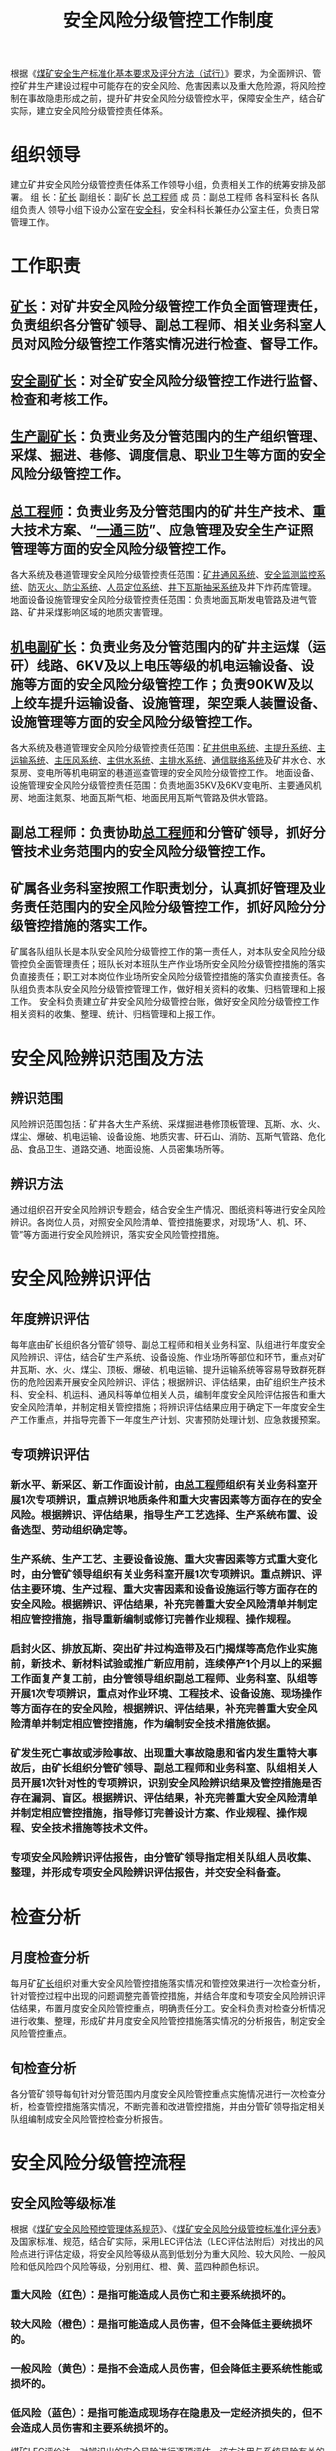 :PROPERTIES:
:ID:       d5549e7f-49f6-4705-8da6-cad7f7039e5a
:END:
#+title: 安全风险分级管控工作制度
根据《[[id:4663f65b-c43d-4e59-b804-905990c44ab5][煤矿安全生产标准化基本要求及评分方法（试行）]]》要求，为全面辨识、管控矿井生产建设过程中可能存在的安全风险、危害因素以及重大危险源，将风险控制在事故隐患形成之前，提升矿井安全风险分级管控水平，保障安全生产，结合矿实际，建立安全风险分级管控责任体系。
* 组织领导
建立矿井安全风险分级管控责任体系工作领导小组，负责相关工作的统筹安排及部署。
组  长：[[id:6eb1b561-9672-4f49-8e57-51adf34fde91][矿长]]
副组长：副矿长  [[id:cd13b47d-88cf-4415-a6c8-b40db130472b][总工程师]]
成  员：副总工程师  各科室科长  各队组负责人
领导小组下设办公室在[[id:23586232-f38d-4117-9460-d4428f1448e8][安全科]]，安全科科长兼任办公室主任，负责日常管理工作。
* 工作职责
** [[id:6eb1b561-9672-4f49-8e57-51adf34fde91][矿长]]：对矿井安全风险分级管控工作负全面管理责任，负责组织各分管矿领导、副总工程师、相关业务科室人员对风险分级管控工作落实情况进行检查、督导工作。
** [[id:21350f90-65e1-46b4-8bb9-c24d0aae7787][安全副矿长]]：对全矿安全风险分级管控工作进行监督、检查和考核工作。
** [[id:6479eb8b-5a74-436f-9eda-2e66ec777626][生产副矿长]]：负责业务及分管范围内的生产组织管理、采煤、掘进、巷修、调度信息、职业卫生等方面的安全风险分级管控工作。
** [[id:cd13b47d-88cf-4415-a6c8-b40db130472b][总工程师]]：负责业务及分管范围内的矿井生产技术、重大技术方案、“[[id:eff5ca66-6f86-4513-b296-faba138024a2][一通三防]]”、应急管理及安全生产证照管理等方面的安全风险分级管控工作。
各大系统及巷道管理安全风险分级管控责任范围：[[id:e3da0fc4-7222-4c13-92ad-fcd5648c24f9][矿井通风系统]]、[[id:e02c4d8b-1d86-477c-8391-b3fa040f5689][安全监测监控系统]]、[[id:8deab42b-606b-45d7-8ee8-57455c81cc88][防灭火、防尘系统]]、[[id:b7761b13-0fa0-497a-b02d-c16f7ba3a61e][人员定位系统]]、[[id:c0114249-7c3f-40b6-b568-34cead49cfef][井下瓦斯抽采系统]]及井下炸药库管理。
地面设备设施管理安全风险分级管控责任范围：负责地面瓦斯发电管路及进气管路、矿井采煤影响区域的地质灾害管理。
** [[id:e37d6834-cade-43cc-ac8b-693a0a46d808][机电副矿长]]：负责业务及分管范围内的矿井主运煤（运矸）线路、6KV及以上电压等级的机电运输设备、设施等方面的安全风险分级管控工作；负责90KW及以上绞车提升运输设备、设施管理，架空乘人装置设备、设施管理等方面的安全风险分级管控工作。
各大系统及巷道管理安全风险分级管控责任范围：[[id:657760aa-8f65-4c80-b89c-9894e4b2428b][矿井供电系统]]、[[id:12e124e1-9542-4ef8-8fa9-ed22c0d767ac][主提升系统]]、[[id:df8389eb-7f10-4c47-8cd5-f76f1639926a][主运输系统]]、[[id:6b4cf7e8-dec5-4455-95b7-c7f562da0e5b][主压风系统]]、[[id:4812a127-85c4-4d53-b685-087267368bc9][主供水系统]]、[[id:8864ef4e-c79d-4f88-bc3c-66af2aff2a62][主排水系统]]、[[id:90fb36e2-1c15-44d5-a2f1-6b5ae03c0d4b][通信联络系统]]及矿井水仓、水泵房、变电所等机电硐室的巷道巡查管理的安全风险分级管控工作。
地面设备、设施管理安全风险分级管控责任范围：负责地面35KV及6KV变电所、主要通风机房、地面注氮泵、地面瓦斯气柜、地面民用瓦斯气管路及供水管路。
** 副总工程师：负责协助[[id:cd13b47d-88cf-4415-a6c8-b40db130472b][总工程师]]和分管矿领导，抓好分管技术业务范围内的安全风险分级管控工作。
** 矿属各业务科室按照工作职责划分，认真抓好管理及业务责任范围内的安全风险分级管控工作，抓好风险分分级管控措施的落实工作。
矿属各队组队长是本队安全风险分级管控工作的第一责任人，对本队安全风险分级管控负全面管理责任；班队长对本班队生产作业场所安全风险分级管控措施的落实负直接责任；职工对本岗位作业场所安全风险分级管控措施的落实负直接责任。各队组负责本队安全风险分级管控管理工作，做好相关资料的收集、归档管理和上报工作。
安全科负责建立矿井安全风险分级管控台账，做好安全风险分级管控工作相关资料的收集、整理、统计、归档管理和上报工作。
* 安全风险辨识范围及方法
** 辨识范围
风险辨识范围包括：矿井各大生产系统、采煤掘进巷修顶板管理、瓦斯、水、火、煤尘、爆破、机电运输、设备设施、地质灾害、矸石山、消防、瓦斯气管路、危化品、食品卫生、道路交通、地面设施、人员密集场所等。
** 辨识方法
通过组织召开安全风险辨识专题会，结合安全生产情况、图纸资料等进行安全风险辨识。各岗位人员，对照安全风险清单、管控措施要求，对现场“人、机、环、管”等方面进行安全风险辨识，落实安全风险管控措施。
* 安全风险辨识评估
** 年度辨识评估
每年底由矿长组织各分管矿领导、副总工程师和相关业务科室、队组进行年度安全风险辨识、评估，结合矿生产系统、设备设施、作业场所等部位和环节，重点对矿井瓦斯、水、火、煤尘、顶板、爆破、机电运输、提升运输系统等容易导致群死群伤的危险因素开展安全风险辨识、评估；根据辨识、评估结果，由矿组织生产技术科、安全科、机运科、通风科等单位相关人员，编制年度安全风险评估报告和重大安全风险清单，并制定相关管控措施；将辨识评估结果应用于确定下一年度安全生产工作重点，并指导完善下一年度生产计划、灾害预防处理计划、应急救援预案。
** 专项辨识评估
*** 新水平、新采区、新工作面设计前，由[[id:cd13b47d-88cf-4415-a6c8-b40db130472b][总工程师]]组织有关业务科室开展1次专项辨识，重点辨识地质条件和重大灾害因素等方面存在的安全风险。根据辨识、评估结果，指导生产工艺选择、生产系统布置、设备选型、劳动组织确定等。
*** 生产系统、生产工艺、主要设备设施、重大灾害因素等方式重大变化时，由分管矿领导组织有关业务科室开展1次专项辨识。重点辨识、评估主要环境、生产过程、重大灾害因素和设备设施运行等方面存在的安全风险。根据辨识、评估结果，补充完善重大安全风险清单并制定相应管控措施，指导重新编制或修订完善作业规程、操作规程。
*** 启封火区、排放瓦斯、突出矿井过构造带及石门揭煤等高危作业实施前，新技术、新材料试验或推广新应用前，连续停产1个月以上的采掘工作面复产复工前，由分管领导组织副总工程师、业务科室、队组等开展1次专项辨识，重点对作业环境、工程技术、设备设施、现场操作等方面存在的安全风险，根据辨识、评估结果，补充完善重大安全风险清单并制定相应管控措施，作为编制安全技术措施依据。
*** 矿发生死亡事故或涉险事故、出现重大事故隐患和省内发生重特大事故后，由矿长组织分管矿领导、副总工程师和业务科室、队组相关人员开展1次针对性的专项辨识，识别安全风险辨识结果及管控措施是否存在漏洞、盲区。根据辨识、评估结果，补充完善重大安全风险清单并制定相应管控措施，指导修订完善设计方案、作业规程、操作规程、安全技术措施等技术文件。
*** 专项安全风险辨识评估报告，由分管矿领导指定相关队组人员收集、整理，并形成专项安全风险辨识评估报告，并交安全科备查。
* 检查分析
** 月度检查分析
每月矿[[id:6eb1b561-9672-4f49-8e57-51adf34fde91][矿长]]组织对重大安全风险管控措施落实情况和管控效果进行一次检查分析，针对管控过程中出现的问题调整完善管控措施，并结合年度和专项安全风险辨识评估结果，布置月度安全风险管控重点，明确责任分工。安全科负责对检查分析情况进行收集、整理，形成矿井月度安全风险管控措施落实情况的分析报告，制定安全风险管控重点。
** 旬检查分析
各分管矿领导每旬针对分管范围内月度安全风险管控重点实施情况进行一次检查分析，检查管控措施落实情况，不断完善和改进管控措施，并由分管矿领导指定相关队组编制成安全风险管控检查分析报告。
* 安全风险分级管控流程
** 安全风险等级标准
根据《[[id:d631ad17-62b5-4b22-94e1-9049861b847d][煤矿安全风险预控管理体系规范]]》、《[[id:17e148e8-8f3f-4a57-acc3-21bef7ccf63d][煤矿安全风险分级管控标准化评分表]]》及国家标准、规范，结合矿实际，采用LEC评估法（LEC评估法附后）对找出的风险点进行评估定级，将安全风险等级从高到低划分为重大风险、较大风险、一般风险和低风险四个风险等级，分别用红、橙、黄、蓝四种颜色标识。
*** 重大风险（红色）：是指可能造成人员伤亡和主要系统损坏的。
*** 较大风险（橙色）：是指可能造成人员伤害，但不会降低主要统损坏的。
*** 一般风险（黄色）：是指不会造成人员伤害，但会降低主要系统性能或损坏的。
*** 低风险（蓝色）：是指可能造成现场存在隐患及一定经济损失的，但不会造成人员伤害和主要系统损坏的。
煤矿LEC评价法，对辨识出的安全风险进行逐项评估，该方法用与系统风险有关的三种因素指标值的乘积来评价操作人员伤亡风险大小，这三种因素是：L为发生事故的可能性大小，E为人体暴露在这种危险环境中的频繁程度，C为一旦发生事故会造成的损失后果。采取半定量计值法，给3种因素的不同等级分别确定不同的分值，再以3个分值的乘积D来评价危险性的大小，其简化公式为：D=L×E×C。
根据乘积D来评价危险性，将风险等级分为红、橙、黄、蓝四级预警颜色，其中D≥160为重大风险，对应红色；70≤D＜160为较大风险，对应橙色；20≤D＜70为一般风险，对应黄色；D＜20为低风险，对应蓝色。
分值标准量化见下表：
事故发生的可能性（L）
| 分数值 | 事故发生的可能性   |
|     10 | 完全可以预料       |
|      6 | 相当可能           |
|      3 | 可能，但不经常     |
|      1 | 可能性小，完全意外 |
|    0.5 | 很不可能，可以设想 |
|    0.2 | 极为不可能         |
|    0.1 | 实际不可能         |
暴露于危险环境的频繁程度（E）
分数值	暴露于风险环境的频繁程度
10	连续暴露
６	每天工作时间内暴露
３	每周一次，或偶然暴露
２	每月暴露一次
１	每年几次暴露
0.5	非常罕见地暴露
发生事故产生的后果（C）
分数值	发生事故产生的后果
100	10人以上死亡或50人以上重伤或直接经济损失5000万元以上。
40	3-9人死亡或10-49人重伤或直接经济损失1000-5000万元。
15	1-2人死亡或10人以下重伤或直接经济损失1000万元以下。
7	伤残（严重、重伤、或造成一定财产损失。
3	重伤（致残、或造成较小财产损失）。
1	轻伤（需要救护、或造成财产损失）。
风险分值（D）
风险分值	风险等级	预警颜色
≥160	重大风险	红
70≤D＜160	较大风险	橙
20≤D＜70	一般风险	黄
D＜20	低风险	蓝
** 安全风险管控要求
*** 年度安全风险辨识、评估及专项辨识结束后，分别由矿长和各分管矿领导组织相关队组及人员进行安全风险等级划分，建立一整套安全风险数据库、重大安全风险清单，并按照风险等级进行分类管理。
*** 安全风险辨识评估、定级结束后，要组织编写安全风险综合评估书，明确辨识的时间和区域、存在的风险和等级、管控措施和建议等内容。
*** 根据辨识、评估存在的安全风险制定管控措施，必须从制度、管理、措施、装备、应急、责任、考核等方面逐一落实管控措施，由矿长、分管副矿长亲自组织实施，按照“矿、队、班组、岗位”逐级分解落实责任，并根据现场实际情况，及时修订完善管控措施，确保风险管控有效、措施落实到位。
*** 对现场辨识出的不同类别安全风险，必须明确应急处置程序和措施，划定为重大、较大安全风险的区域必须设定作业人数上限。经评估存在不可控风险的，必须立即停止区域作业或停止设备运行，撤出危险区域人员，督促责任单位制定措施进行整改，整改完毕后再重新进行评估并进行实时监控。
*** 矿领导按照《[[id:149bc76b-2a8b-4a4a-8e0e-f88f2167b860][煤矿领导带班下井及安全监督检查规定]]》，严格执行煤矿领导带班制度，跟踪重大安全风险管控措施落实情况，发现问题及时整改。
*** 各业务科室要突出管控重点，对重大危险源和存在重大安全风险的生产系统、生产区域、生产工艺、岗位点等实行重点管控，有针对性地开展日常管控工作。
*** 建立安全风险公告制度。在井口或存在重大安全风险区域的显著位置，公告存在的重大安全风险、管控责任人和主要管控措施,由安全科具体负责。
** 工作要求
*** 各队组必须按上级部门和矿要求，统筹兼顾，明确职责，精心组织，细化具体工作要求和措施，做到部署到位、责任落实到位、安全风险辨识、评估到位、防范措施到位。强化重点领域或关键环节安全风险分级管控，做到排查全覆盖、不留死角，确保取得实效。
*** 严格按照“谁主管、谁分管、谁负责”和“谁辨识评估、谁签字、谁负责”的要求，加强各队组工作开展情况的监督检查和考核奖惩工作，对消极应付、工作落后和管理不到位的按矿有关规定进行责任追究，建立长效机制，持续推动安全风险分级管控工作深入开展。
*** 各队组要探索采用信息化管理手段，实现对安全风险的记录、跟踪、统计、监测和预警等全过程的信息化管理。加强信息共享和协调联动，及时将安全风险区域的有关信息及应急处置措施告知受风险影响的相邻作业区域队、班组、岗位。
*** 由矿安培中心负责，每年至少组织一次安全风险辨识评估技术专项培训；各科室每年对全矿所有入井人员和地面关键岗位人员进行以年度和专项安全风险辨识评估结果、与本岗位相关的重大安全风险管控措施为主的教育培训，使其熟悉掌握矿井风险类别、危险源辨识和风险评估方法、风险管控措施，提升安全风险管控能力。
